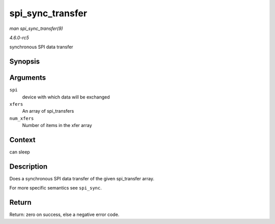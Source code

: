 .. -*- coding: utf-8; mode: rst -*-

.. _API-spi-sync-transfer:

=================
spi_sync_transfer
=================

*man spi_sync_transfer(9)*

*4.6.0-rc5*

synchronous SPI data transfer


Synopsis
========

.. c:function:: int spi_sync_transfer( struct spi_device * spi, struct spi_transfer * xfers, unsigned int num_xfers )

Arguments
=========

``spi``
    device with which data will be exchanged

``xfers``
    An array of spi_transfers

``num_xfers``
    Number of items in the xfer array


Context
=======

can sleep


Description
===========

Does a synchronous SPI data transfer of the given spi_transfer array.

For more specific semantics see ``spi_sync``.


Return
======

Return: zero on success, else a negative error code.


.. ------------------------------------------------------------------------------
.. This file was automatically converted from DocBook-XML with the dbxml
.. library (https://github.com/return42/sphkerneldoc). The origin XML comes
.. from the linux kernel, refer to:
..
.. * https://github.com/torvalds/linux/tree/master/Documentation/DocBook
.. ------------------------------------------------------------------------------
